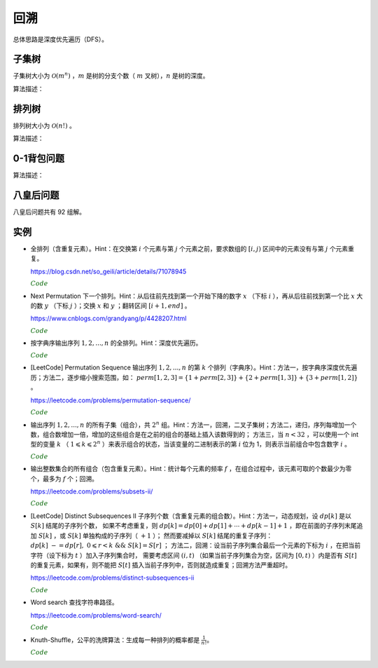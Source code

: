回溯
===========

总体思路是深度优先遍历（DFS）。

子集树
-----------

子集树大小为 :math:`\mathcal{O}(m^n)` ，:math:`m` 是树的分支个数（ :math:`m` 叉树），:math:`n` 是树的深度。

算法描述：

.. code-block:: cpp
    :linenos:

    void backtrack(int t)
    {
      if(t >= n) output(x);
      else
      {
        for(int i = 0; i < m; ++i)
        {
          x[t] = i;
          if(constrain(t) and bound(t)) backtrack(t+1);
        }
      }
    }


排列树
------------

排列树大小为 :math:`\mathcal{O}(n!)` 。

算法描述：

.. code-block:: cpp
    :linenos:

    void backtrack(int t)
    {
      if(t >= n) output(x);
      else
      {
        for(int k = t; k < n; ++k)
        {
          swap(x[t], x[k]);
          if(constrain(t) and bound(t)) backtrack(t+1);
          swap(x[t], x[k]);
        }
      }
    }


0-1背包问题
--------------

算法描述：

.. code-block:: cpp
    :linenos:

    void backtrack(int t)
    {
      if(t >= n)
      {
        best_value = curr_value;
        bext_x = x;
        return;
      }
      else
      {
        if(curr_weight + w[t] <= W)
        {
          x[t] = 1;
          curr_weight += w[t]; // 进入左子树
          curr_value += v[t];
          backtrack(t+1);

          curr_weight -= w[t]; // 状态恢复
          curr_value -= v[t];
        }
        x[t] = 0;
        backtrack(t+1); // 进入右子树
      }
    }

八皇后问题
--------------

八皇后问题共有 92 组解。

.. code-block:: cpp
    :linenos:

    bool place(int t, int* x)
    {
      for(int j = 0; j < t; ++j)
      {
        if(x[j] == x[t] || abs(j - t) == abs(x[j] - x[t])) return false; // 在同一列或同一斜线上
      }
      return true;
    }

    void backtrack(int t, int n, int* x, int& sum)
    {
      if(t == n) ++sum;
      else
      {
        for(int i = 0; i < n; ++i)
        {
          x[t] = i;
          if(place(t, x)) backtrack(t+1, n, x, sum);
        }
      }
    }


实例
------------

- 全排列（含重复元素）。Hint：在交换第 :math:`i` 个元素与第 :math:`j` 个元素之前，要求数组的 :math:`[i, j)` 区间中的元素没有与第 :math:`j` 个元素重复。

  https://blog.csdn.net/so_geili/article/details/71078945

  .. container:: toggle

    .. container:: header

      :math:`\color{darkgreen}{Code}`

    .. code-block:: cpp
      :linenos:

      int cnt = 0; // 不同排列的个数

      //检查[from,to)之间的元素和第to号元素是否相同
      bool isRepeat(int* A, int from, int to)
      {
          for(int i = from; i < to; i++)
          {
              if(A[to] == A[i]) return true;
          }
          return false;
      }

      void permutation(int* A, int t, int n)
      {
          if(t == n)
          {
              cnt++;
              Output(A);
          }
          else
          {
              for(int j = t; j < n; j++)
              {
                  if(!isRepeat(A, t, j))
                  {
                      swap(A[t], A[j]);
                      permutation(A, t+1, n);
                      swap(A[t], A[j]);
                  }
              }
          }
      }


- Next Permutation 下一个排列。Hint：从后往前先找到第一个开始下降的数字 :math:`x` （下标 :math:`i` ），再从后往前找到第一个比 :math:`x` 大的数 :math:`y` （下标 :math:`j` ）；交换 :math:`x` 和 :math:`y` ；翻转区间 :math:`[i+1, end]` 。

  https://www.cnblogs.com/grandyang/p/4428207.html

  .. container:: toggle

    .. container:: header

      :math:`\color{darkgreen}{Code}`

    .. code-block:: cpp
      :linenos:

      class Solution
      {
      public:
          void nextPermutation(vector<int> &num)
          {
              int i, j, n = num.size();
              for (i = n - 2; i >= 0; --i)
              {
                  if (num[i + 1] > num[i])
                  {
                      for (j = n - 1; j > i; --j)
                      {
                          if (num[j] > num[i]) break;
                      }
                      swap(num[i], num[j]);
                      reverse(num.begin() + i + 1, num.end());
                      return;
                  }
              }
              reverse(num.begin(), num.end()); // 当前排列是最大的排列，则翻转为最小的排列
          }
      };

- 按字典序输出序列 :math:`1,2,...,n` 的全排列。Hint：深度优先遍历。

  .. container:: toggle

    .. container:: header

      :math:`\color{darkgreen}{Code}`

    .. code-block:: cpp
      :linenos:

      void DFS(int* arr, bool* used, int n, int t)
      {
          if(t == n)
          {
              for(int i = 0; i < n; ++i) cout << arr[i] << ends;
              cout << endl;
              return;
          }
          for(int digit = 1; digit <= n; ++digit)
          {
              if(!used[digit - 1])
              {
                  used[digit - 1] = true;
                  arr[t] = digit;
                  DFS(arr, used, n, t+1);
                  used[digit - 1] = false;
              }
          }
      }

- [LeetCode] Permutation Sequence 输出序列 :math:`1,2,...,n` 的第 :math:`k` 个排列（字典序）。Hint：方法一，按字典序深度优先遍历；方法二，逐步缩小搜索范围，如：
  :math:`perm [ 1,2,3 ] = \{1 + perm [ 2,3 ] \} + \{2 + perm [ 1,3 ] \} + \{3 + perm [ 1,2 ] \}` 。

  https://leetcode.com/problems/permutation-sequence/

  .. container:: toggle

    .. container:: header

      :math:`\color{darkgreen}{Code}`

    .. code-block:: cpp
      :linenos:

      // https://leetcode.com/problems/permutation-sequence/discuss/22507/%22Explain-like-I'm-five%22-Java-Solution-in-O(n)

      class Solution
      {
      public:
          string getPermutation(int n, int k)
          {
              string nums = "";
              vector<int> factorial(n+1, 1);
              for(int i = 1; i <= n; ++i)
              {
                  nums += to_string(i);
                  factorial[i] = i;
              }
              partial_sum(factorial.begin(), factorial.end(), factorial.begin(), multiplies<int>()); // f(n) = n!, f(0) = 1

              string res = "";
              while(n)
              {
                  int id = (k - 1) / factorial[n-1]; // k - 1，下标从 0 开始
                  res += nums[id];
                  nums.erase(nums.begin() + id); // 得到 n - 1 个数的序列
                  k -= id * factorial[n-1]; // 在 n - 1 个数的序列中继续查找第 k - id * factorial[n-1] 个排列
                  --n;
              }
              return res;
          }
      };

- 输出序列 :math:`1,2,...,n` 的所有子集（组合），共 :math:`2^n` 组。Hint：方法一，回溯，二叉子集树；方法二，递归，序列每增加一个数，组合数增加一倍，增加的这些组合是在之前的组合的基础上插入该数得到的；
  方法三，当 :math:`n < 32` ，可以使用一个 int 型的变量 :math:`k` （ :math:`1 \leqslant k \leqslant 2^n` ）来表示组合的状态，当该变量的二进制表示的第 :math:`i` 位为 1，则表示当前组合中包含数字 :math:`i` 。

  .. container:: toggle

    .. container:: header

      :math:`\color{darkgreen}{Code}`

    .. code-block:: cpp
      :linenos:

      // 方法一，回溯

      void backtrack(int n, vector<int>& tmp, vector<vector<int>>& res)
      {
        if (n == 0)
        {
          res.push_back(tmp);
          return;
        }
        backtrack(n - 1, tmp, res); // 不包含 n
        tmp.push_back(n);
        backtrack(n - 1, tmp, res); // 包含 n
        tmp.pop_back();
      }

      vector<vector<int>> combination(int n)
      {
        assert(n > 0);
        vector<vector<int>> res;
        vector<int> tmp;
        backtrack(n, tmp, res);
        return res;
      }

    .. code-block:: cpp
      :linenos:

      // 方法二，递归

      void combinationRecursive(int n, vector<vector<int>>& res)
      {
        if (n == 1)
        {
          res[1].push_back(1);
          return;
        }

        combinationRecursive(n - 1, res);

        int pre_num = pow(2, n - 1); // 在 1 ~ n-1 的组合上插入数字 n
        for (int i = 0; i < pre_num; ++i)
        {
          res[i + pre_num].push_back(n);
          for (int j = 0; j < res[i].size(); ++j)
          {
            res[i + pre_num].push_back(res[i][j]);
          }
        }
      }

      vector<vector<int>> combination(int n)
      {
        assert(n > 0);
        int num = pow(2, n);
        vector<vector<int>> res(num, vector<int>{});
        combinationRecursive(n, res);
        return res;
      }

    .. code-block:: cpp
      :linenos:

      // 方法三，统计二进制中 1 的个数

      vector<vector<int>> combination(int n)
      {
        assert(n > 0);
        int num = pow(2, n);
        vector<vector<int>> res(num, vector<int>{});
        int k = num - 1;
        while (k >= 0)
        {
          int pos = n - 1;
          while (pos >= 0)
          {
            if (k & (1 << pos)) res[k].push_back(pos + 1);
            --pos;
          }
          --k;
        }
        return res;
      }

- 输出整数集合的所有组合（包含重复元素）。Hint：统计每个元素的频率 :math:`f` ，在组合过程中，该元素可取的个数最少为零个，最多为 :math:`f` 个；回溯。

  https://leetcode.com/problems/subsets-ii/

  .. container:: toggle

    .. container:: header

      :math:`\color{darkgreen}{Code}`

    .. code-block:: python
      :linenos:

      from collections import Counter
      class Solution:
          def backtrack(self, ints: List[int], freqs: List[int], tmp: List[int], res:List[List[int]], t:int):
              if t == len(ints):
                  res.append(tmp[:]) ## 注意：这里必须是添加tmp的副本到res中，否则随着tmp改变，res中的元素也会改变
                  return
              for k in range(freqs[t] + 1):
                  tmp.extend([ints[t]] * k)
                  self.backtrack(ints, freqs, tmp, res, t+1)
                  if tmp:
                      for _ in range(k): tmp.pop()
          def subsetsWithDup(self, nums: List[int]) -> List[List[int]]:
              cnt = Counter(nums)
              ints, freqs = list(cnt.keys()), list(cnt.values()) ## python3 中需要把 dict_keys、dict_values 类型转换为 list
              res = []
              tmp = []
              self.backtrack(ints, freqs, tmp, res, 0)
              return res


- [LeetCode] Distinct Subsequences II 子序列个数（含重复元素的组合数）。Hint：方法一，动态规划，设 :math:`dp[k]` 是以 :math:`S[k]` 结尾的子序列个数，
  如果不考虑重复，则 :math:`dp[k] = dp[0] + dp[1] + \cdots + dp[k-1] + 1` ，即在前面的子序列末尾追加 :math:`S[k]` ，或 :math:`S[k]` 单独构成的子序列（ :math:`+1` ）；
  然而要减掉以 :math:`S[k]` 结尾的重复子序列： :math:`dp[k]\ -= dp[r],\ 0 \leqslant r < k \ \&\& \ S[k]=S[r]` ；
  方法二，回溯：设当前子序列集合最后一个元素的下标为 :math:`i` ，在把当前字符（设下标为 :math:`t` ）加入子序列集合时，
  需要考虑区间 :math:`(i, t)` （如果当前子序列集合为空，区间为 :math:`[0, t)` ）内是否有 :math:`S[t]` 的重复元素，如果有，则不能把 :math:`S[t]` 插入当前子序列中，否则就造成重复；回溯方法严重超时。

  https://leetcode.com/problems/distinct-subsequences-ii

  .. container:: toggle

    .. container:: header

      :math:`\color{darkgreen}{Code}`

    .. code-block:: cpp
      :linenos:

      // 方法一

      class Solution
      {
      public:
          int distinctSubseqII(string S)
          {
              if(S.empty()) return 0;
              vector<long long> dp(S.size(), 0);
              dp[0] = 1;
              for(size_t i = 1; i < S.size(); ++i)
              {
                  dp[i] = accumulate(dp.begin(), dp.begin() + i, 1LL); // + 1，这里的 1LL 表示 long long int，默认的 int 型导致溢出，结果错误
                  for(size_t k = 0; k < i; ++k)
                  {
                      if(S[k] == S[i]) // 减去重复
                      {
                          dp[i] -= dp[k];
                          while(dp[i] < 0) dp[i] += 1000000007; // 减法操作可能会使得 dp[i] < 0
                      }
                  }
                  dp[i] = dp[i] % 1000000007;
              }
              return accumulate(dp.begin(), dp.end(), 0LL) % 1000000007; // 0LL
          }
      };

    .. code-block:: cpp
      :linenos:

      // 方法一改进型

      // 设 dp[l] 是以 S[l] 结尾的不重复子序列个数（定义与上面的方法一相同），
      // 设 end[i] 是以字符 'a' + i 结尾的子序列个数，0 <= i < 26，S[l] = 'a' + i，
      // 如果该字符出现在多个位置，如 {j，k，l}，则 end[i] = dp[j] + dp[k] + dp[l]，
      // 由方法一可知：dp[l] = \sum_{m=0}^{l-1} dp[m] + 1 - dp[j] - dp[k]，
      // 因此 end[i] = \sum_{m=0}^{l-1} dp[m] + 1 = \sum_{n=0}^25 end[n] + 1

      class Solution
      {
      public:
          int distinctSubseqII(string S)
          {
              if(S.empty()) return 0;
              long long end[26] = {0};
              for(size_t i = 0; i < S.size(); ++i)
              {
                  end[S[i] - 'a'] = accumulate(end, end + 26, 1LL) % 1000000007;
              }
              return accumulate(end, end + 26, 0LL) % 1000000007;
          }
      };

    .. code-block:: cpp
      :linenos:

      // 方法二

      class Solution
      {
      public:
          int distinctSubseqII(string S)
          {
              if(S.empty()) return 0;
              int ans = 0;
              vector<int> subS; // 当前子序列集合
              DFS(S, 0, subS, ans);
              return ans;
          }
      private:
          bool hasRepeat(string& S, vector<int>& subS, int t)
          {
              bool repeat = false;
              size_t i;
              if(subS.empty()) i = 0;
              else i = subS.back() + 1;
              for(; i < t; ++i)
              {
                  if(S[i] == S[t])
                  {
                      repeat = true;
                      break;
                  }
              }
              return repeat;
          }
          void DFS(string& S, int t, vector<int>& subS, int &ans)
          {
              if(t == S.size())
              {
                  if(!subS.empty()) ans = (ans + 1) % 1000000007;
                  return;
              }
              DFS(S, t+1, subS, ans); // 当前子序列集合不包括 S[t]
              if(!hasRepeat(S, subS, t)) // 区间 (i, t) （或 [0, t)）内不包括 S[t] 的重复字符，才可以把 S[t] 加入当前子序列集合
              {
                  subS.push_back(t);
                  DFS(S, t+1, subS, ans);
                  subS.pop_back();
              }
          }
      };



- Word search 查找字符串路径。

  https://leetcode.com/problems/word-search/

  .. container:: toggle

    .. container:: header

      :math:`\color{darkgreen}{Code}`

    .. code-block:: cpp
      :linenos:

      class Solution {
      public:
          bool findPath(vector<vector<char>>& board, string word, bool** flag, int x, int y, int k)
          {
              if(k == word.size()) return true;
              for(int t = 0; t < 4; ++t)
              {
                  int tx = x + mv[t][0];
                  int ty = y + mv[t][1];

                  if(flag[tx+1][ty+1] && board[tx][ty] == word[k])
                  {
                      flag[tx+1][ty+1] = false; // 设置 flag
                      if(findPath(board, word, flag, tx, ty, k+1)) return true;
                      flag[tx+1][ty+1] = true; // flag 还原
                  }

              }
              return false;
          }
          bool exist(vector<vector<char>>& board, string word) {
              if(word=="") return true;
              if(board.size()==0) return false;
              int M = board.size();
              int N = board[0].size();
              bool** flag = new bool*[M+2]; // 设置一圈边界，标记为 false，后面访问 board 中的 4 个领域不用再判断是否越界；flag 的大小为 (M+2)x(N+2)
              for(int m = 0; m < M+2; ++m)
              {
                  flag[m] = new bool[N+2];
                  for(int n = 0; n < N+2; ++n)
                  {
                      if(m==0 || m==M+1 || n==0 || n==N+1) flag[m][n] = false;
                      else flag[m][n] = true;
                  }
              }
              bool EXIST = false;
              for(int i = 0; i < M; ++i)
              {
                  for(int j = 0; j < N; ++j)
                  {
                      if(board[i][j] == word[0])
                      {
                          flag[i+1][j+1] = false; // 注意： flag 的下标与 board 相差 1
                          if(findPath(board, word, flag, i, j, 1))
                          {
                              EXIST = true;
                              break; // 跳出第二重循环
                          }
                          flag[i+1][j+1] = true; // flag 还原
                      }
                  }
                  if(EXIST) break; // 跳出第一重循环
              }

              for(int m = 0; m < M+2; ++m) delete[] flag[m];
              delete[] flag;

              return EXIST;
          }
      private:
          static const int mv[4][2];
      };

      const int Solution::mv[4][2] = {{-1,0},{0,-1},{0,1},{1,0}};


- Knuth-Shuffle，公平的洗牌算法：生成每一种排列的概率都是 :math:`\frac{1}{n!}`。

  .. container:: toggle

    .. container:: header

      :math:`\color{darkgreen}{Code}`

    .. code-block:: cpp
      :linenos:

      void shuffle(int* arr, int n)
      {
        for(int i = n - 1; i >= 0; --i)
        {
          swap(arr[i], arr[rand()%(i+1)]);
        }
      }
